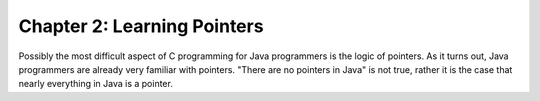 Chapter 2: Learning Pointers
============================

Possibly the most difficult aspect of C programming for Java programmers is
the logic of pointers. As it turns out, Java programmers are already very
familiar with pointers. "There are no pointers in Java" is not true, rather it
is the case that nearly everything in Java is a pointer.
